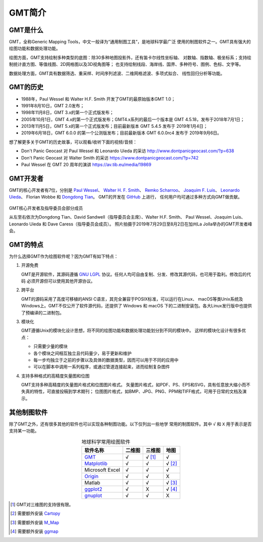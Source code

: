 GMT简介
=======

GMT是什么
---------

GMT，全称Generic Mapping Tools，中文一般译为“通用制图工具”，是地球科学最广泛
使用的制图软件之一。GMT具有强大的绘图功能和数据处理功能。

绘图方面，GMT支持绘制多种类型的底图：除30多种地图投影外，还有笛卡尔线性坐标轴、
对数轴、指数轴、极坐标系；支持绘制统计直方图、等值线图、2D网格图以及3D视角图等；
也支持绘制线段、海岸线、国界、多种符号、图例、色标、文字等。

数据处理方面，GMT具有数据筛选、重采样、时间序列滤波、二维网格滤波、多项式拟合、
线性回归分析等功能。

GMT的历史
---------

- 1988年，Paul Wessel 和 Walter H.F. Smith 开发了GMT的最原始版本GMT 1.0；
- 1991年8月10日，GMT 2.0发布；
- 1998年11月8日，GMT 3.x的第一个正式版发布；
- 2005年10月1日，GMT 4.x的第一个正式版发布；GMT4.x系列的最后一个版本是
  GMT 4.5.18，发布于2018年7月1日；
- 2013年11月5日，GMT 5.x的第一个正式版发布；目前最新版本 GMT 5.4.5 发布于 2019年1月4日；
- 2019年6月18日，GMT 6.0.0 的第一个公测版发布；目前最新版本 GMT 6.0.0rc4 发布于 2019年9月6日。

想了解更多关于GMT的历史故事，可以观看/收听下面的视频/音频：

- Don't Panic Geocast 对 Paul Wessel 和 Leonardo Uieda 的采访 http://www.dontpanicgeocast.com/?p=638
- Don't Panic Geocast 对 Walter Smith 的采访 https://www.dontpanicgeocast.com/?p=742
- Paul Wessel 在 GMT 20 周年的演讲 https://av.tib.eu/media/19869

GMT开发者
---------

GMT的核心开发者有7位，分别是
`Paul Wessel <http://www.soest.hawaii.edu/wessel/>`_\ 、
`Walter H. F. Smith <https://www.star.nesdis.noaa.gov/star/Smith_WHF.php>`_\ 、
`Remko Scharroo <https://www.researchgate.net/profile/Remko_Scharroo>`_\ 、
`Joaquim F. Luis <http://w3.ualg.pt/~jluis/>`_\ 、
`Leonardo Uieda <https://www.leouieda.com>`_\ 、
Florian Wobbe 和
`Dongdong Tian <https://msu.edu/~tiandong/>`_\ 。
GMT的开发在 `GitHub <https://github.com/GenericMappingTools/gmt>`_ 上进行，
任何用户均可通过多种方式向GMT做贡献。

.. figure:: /images/GMT6_Summit_2019.jpg
   :width: 80%
   :align: center

   GMT核心开发者及指导委员会部分成员

   从左至右依次为Dongdong Tian、David Sandwell（指导委员会主席）、Walter H.F. Smith、
   Paul Wessel、Joaquim Luis、Leonardo Uieda 和 Dave Caress（指导委员会成员）。
   照片拍摄于2019年7月29日至8月2日在加州La Jolla举办的GMT开发者峰会。

GMT的特点
---------

为什么选择GMT作为绘图软件呢？因为GMT有如下特点：

#. 开源免费

   GMT是开源软件，其源码遵循 `GNU LGPL <https://zh.wikipedia.org/zh-cn/GNU宽通用公共许可证>`_
   协议。任何人均可自由复制、分发、修改其源代码，也可用于盈利。修改后的代码
   必须开源但可以使用其他开源协议。

#. 跨平台

   GMT的源码采用了高度可移植的ANSI C语言，其完全兼容于POSIX标准，可以运行在Linux、
   macOS等类Unix系统及Windows上。GMT不仅公开了软件源代码，还提供了 Windows
   和 macOS 下的二进制安装包。各大Linux发行版中也提供了预编译的二进制包。

#. 模块化

   GMT遵循Unix的模块化设计思想，将不同的绘图功能和数据处理功能划分到不同的模块中。
   这样的模块化设计有很多优点：

   - 只需要少量的模块
   - 各个模块之间相互独立且代码量少，易于更新和维护
   - 每一步均独立于之前的步骤以及具体的数据类型，因而可以用于不同的应用中
   - 可以在脚本中调用一系列程序，或通过管道连接起来，进而绘制复杂图件

#. 支持多种格式的高精度矢量图和位图

   GMT支持多种高精度的矢量图片格式和位图图片格式。
   矢量图片格式，如PDF、PS、EPS和SVG，具有任意放大缩小而不失真的特性，可直接投稿到学术期刊；
   位图图片格式，如BMP、JPG、PNG、PPM和TIFF格式，可用于日常的文档及演示。

其他制图软件
------------

除了GMT之外，还有很多其他的软件也可以实现各种制图功能。以下仅列出一些地学
常用的制图软件。其中 ``√`` 和 ``X`` 用于表示是否支持某一功能。

.. table:: 地球科学常用绘图软件
    :align: center

    ===============  ======  ======== ==============
    软件名称         二维图  三维图   地图
    ===============  ======  ======== ==============
    `GMT`_           √       √ [1]_   √
    `Matplotlib`_    √       √        √ [2]_
    Microsoft Excel  √       √        √
    `Origin`_        √       √        X
    Matlab           √       √        √ [3]_
    `ggplot2`_       √       X        √ [4]_
    `gnuplot`_       √       √        X
    ===============  ======  ======== ==============

.. _GMT: https://www.generic-mapping-tools.org/
.. _Matplotlib: https://matplotlib.org/
.. _Origin: https://www.originlab.com/
.. _ggplot2: https://ggplot2.tidyverse.org/
.. _gnuplot: http://www.gnuplot.info/

.. [1] GMT对三维图的支持很有限。
.. [2] 需要额外安装 `Cartopy <https://scitools.org.uk/cartopy/>`_
.. [3] 需要额外安装 `M_Map <https://www.eoas.ubc.ca/~rich/map.html>`_
.. [4] 需要额外安装 `ggmap <https://github.com/dkahle/ggmap>`_
